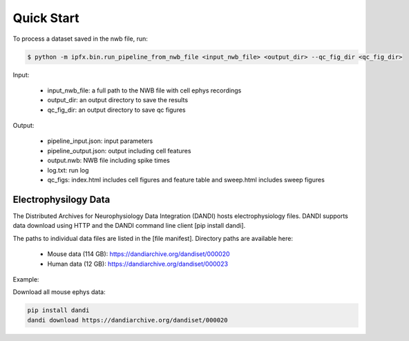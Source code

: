 Quick Start
===========

To process a dataset saved in the nwb file, run:

.. code-block:: bash

    $ python -m ipfx.bin.run_pipeline_from_nwb_file <input_nwb_file> <output_dir> --qc_fig_dir <qc_fig_dir>

Input:
 
 * input_nwb_file: a full path to the NWB file with cell ephys recordings
 * output_dir: an output directory to save the results
 * qc_fig_dir: an output directory to save qc figures
 

Output:

 * pipeline_input.json: input parameters
 * pipeline_output.json: output including cell features
 * output.nwb: NWB file including spike times
 * log.txt: run log
 * qc_figs: index.html includes cell figures and feature table and sweep.html includes sweep figures


Electrophysilogy Data
---------------------
The Distributed Archives for Neurophysiology Data Integration (DANDI) hosts electrophysiology files. DANDI supports data download using HTTP and the DANDI command line client [pip install dandi].

The paths to individual data files are listed in the [file manifest]. Directory paths are available here:

 * Mouse data (114 GB): https://dandiarchive.org/dandiset/000020
 * Human data (12 GB): https://dandiarchive.org/dandiset/000023

Example:

Download all mouse ephys data:

.. code-block:: bash

    pip install dandi
    dandi download https://dandiarchive.org/dandiset/000020
